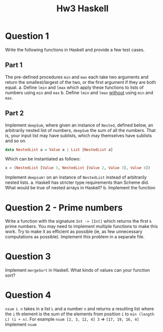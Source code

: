 #+title: Hw3 Haskell

* Question 1

Write the following functions in Haskell and provide a few test cases.
** Part 1
The pre-defined procedures ~min~ and ~max~ each take two arguments and return the smallest/largest of the two, or the first argument if they are both equal.
      a. Define ~lmin~ and ~lmax~ which apply these functions to lists of numbers using ~min~ and ~max~
      b. Define ~lmin~ and ~lmax~ _without_ using ~min~ and ~max~.
** Part 2

Implement ~deepSum~, where given an instance of ~Nested~, defined below, an arbitrarily nested list of numbers, ~deepSum~ the sum of all the numbers. That is, your input list may have sublists, which may themselves have sublists and so on.
#+BEGIN_SRC haskell
data NestedList a = Value a | List [NestedList a]
#+END_SRC

Which can be instantiated as follows:
#+BEGIN_SRC haskell
x = (NestedList [Value 3, NestedList [Value 2, Value 3], Value 4])
#+END_SRC

Implement ~deepsum!~ on an instance of ~NestedList~ instead of arbitrarily nested lists.
      a. Haskell has stricter type requirements than Scheme did. What would be true of nested arrays in Haskell?
      b. Implement the function
* Question 2 - Prime numbers
   Write a function with the signature ~Int -> [Int]~ which returns the first ~k~ prime numbers. You may need to implement multiple functions to make this work. Try to make it as efficient as possible (ie, as few unnecessary computations as possible).
   Implement this problem in a separate file.

* Question 3
Implement ~mergeSort~ in Haskell. What kinds of values can your function sort?

* Question 4
~nsum L n~ takes in a list ~L~ and a number ~n~ and returns a resulting list where the ~i~ th element is the sum of the elements from position ~i~ to ~min (length L) (i + n)~.
   For example ~nsum [2, 3, 12, 4] 3~ => ~[17, 19, 16, 4]~
   Implement ~nsum~
